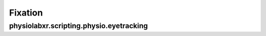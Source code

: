 """""""""""""""""
Fixation
"""""""""""""""""

..................................................................
physiolabxr.scripting.physio.eyetracking
..................................................................


.. py:function:: gap_fill(gaze_xyz, gaze_status, valid_status, gaze_timestamps, max_gap_time=0.075, verbose=True)

    Fill gap in gaze data with specific threshold.

    :param numpy.ndarray gaze_xyz: ndarray of shape (3, timesteps): x, y, z are the 3D gaze vector given by your eyetracker, with z pointing out of the eye straight ahead

    :param numpy.ndarray gaze_status: ndarray of shape (timesteps, ): the validity of the gaze sample

    :param any valid_status: the value of the valid status, the valid value should be in the gaze_status array

    :param numpy.ndarray gaze_timestamps: the timestamps of the gaze samples (in seconds)

    :param float max_gap_time: maximum gap time, preset to 0.075 seconds

    :param bool verbose: If ``True``, prints information about the interpolation process. Default is ``True``

    :return: gaze_xyz
    :rtype: ``numpy.ndarray``



.. py:function:: fixation_detection_idt(gaze_xyz, timestamps, window_size=0.175, dispersion_threshold_degree=0.5, saccade_min_sample=2, return_last_window_start=False)

    Fixation detection using the IDT algorithm.

    :param numpy.ndarray gaze_xyz: 2D numpy array containing (x, y, z) coordinates of gaze points

    :param numpy.ndarray timestamps: timestamps corresponding to gaze data points

    :param float window_size: Size of the time window for fixation detection (in seconds). Default is 0.175 seconds.

    :param float dispersion_threshold_degree: Threshold for dispersion angle to determine fixations (in degrees). Default is 0.5 degrees.

    :param int saccade_min_sample:  the minimal number of samples between consecutive fixations to be considered as a saccade, preset to 2.

    :param bool return_last_window_start: If ``True``, returns the start of the last window. Default is ``False``.

    :return: A 2D numpy array containing fixation labels (1 for fixation, 0 for non-fixation) and corresponding center timestamps.
    :rtype: ``numpy.ndarray``

